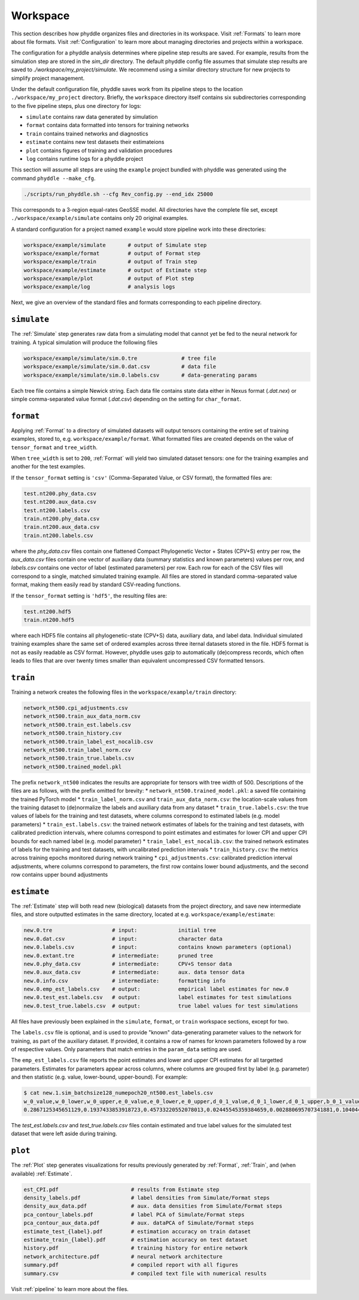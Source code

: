 .. _Workspace:

Workspace
=========

This section describes how phyddle organizes files and directories in its
workspace. Visit :ref:`Formats` to learn more about file formats. Visit
:ref:`Configuration` to learn more about managing directories and projects
within a workspace.

The configuration for a phyddle analysis determines where pipeline step results
are saved. For example, results from the simulation step are stored in the
`sim_dir` directory. The default phyddle config file assumes that simulate
step results are saved to `./workspace/my_project/simulate`. We recommend
using a similar directory structure for new projects to simplify project 
management.   

Under the default configuration file, phyddle saves work from its pipeline
steps to the location ``./workspace/my_project`` directory. Briefly, the
``workspace`` directory itself contains six subdirectories corresponding to
the five pipeline steps, plus one directory for logs:

* ``simulate`` contains raw data generated by simulation
* ``format`` contains data formatted into tensors for training networks
* ``train`` contains trained networks and diagnostics
* ``estimate`` contains new test datasets their estimateions
* ``plot`` contains figures of training and validation procedures
* ``log`` contains runtime logs for a phyddle project

This section will assume all steps are using the ``example`` project
bundled with phyddle was generated using the command ``phyddle --make_cfg``.

.. code-block::

    ./scripts/run_phyddle.sh --cfg Rev_config.py --end_idx 25000
    
This corresponds to a 3-region equal-rates GeoSSE model. All directories have
the complete file set, except ``./workspace/example/simulate`` contains only
20 original examples.

A standard configuration for a project named ``example`` would store pipeline
work into these directories:

.. code-block:: shell

	workspace/example/simulate       # output of Simulate step
	workspace/example/format         # output of Format step
	workspace/example/train          # output of Train step
	workspace/example/estimate       # output of Estimate step
	workspace/example/plot           # output of Plot step
	workspace/example/log            # analysis logs

Next, we give an overview of the standard files and formats corresponding to
each pipeline directory.


``simulate``
------------

The :ref:`Simulate` step generates raw data from a simulating model that cannot
yet be fed to the neural network for training. A typical simulation will
produce the following files

.. code-block:: shell

    workspace/example/simulate/sim.0.tre              # tree file
    workspace/example/simulate/sim.0.dat.csv          # data file
    workspace/example/simulate/sim.0.labels.csv       # data-generating params

Each tree file contains a simple Newick string. Each data file contains state
data either in Nexus format (`.dat.nex`) or simple comma-separated value format
(`.dat.csv`) depending on the setting for ``char_format``.

``format``
----------

Applying :ref:`Format` to a directory of simulated datasets will output
tensors containing the entire set of training examples, stored to, e.g.
``workspace/example/format``. What formatted files are created depends on
the value of ``tensor_format`` and ``tree_width``.

When ``tree_width`` is set to ``200``, :ref:`Format` will yield two simulated
dataset tensors: one for the training examples and another for the test
examples.

If the ``tensor_format`` setting is ``'csv'`` (Comma-Separated Value, or CSV
format), the formatted files are:

.. code-block:: shell
    
    test.nt200.phy_data.csv
    test.nt200.aux_data.csv
    test.nt200.labels.csv
    train.nt200.phy_data.csv
    train.nt200.aux_data.csv
    train.nt200.labels.csv

where the `phy_data.csv` files contain one flattened Compact Phylogenetic Vector +
States (CPV+S) entry per row, the `aux_data.csv` files contain one vector of
auxiliary data (summary statistics and known parameters) values per row, and
`labels.csv` contains one vector of label (estimated parameters) per row. Each
row for each of the CSV files will correspond to a single, matched simulated
training example. All files are stored in standard comma-separated value
format, making them easily read by standard CSV-reading functions.

If the ``tensor_format`` setting is ``'hdf5'``, the resulting files are:

.. code-block:: shell
    
    test.nt200.hdf5
    train.nt200.hdf5

where each HDF5 file contains all phylogenetic-state (CPV+S) data, auxiliary
data, and label data. Individual simulated training examples share the same
set of ordered examples across three iternal datasets stored in the file. HDF5
format is not as easily readable as CSV format. However, phyddle uses gzip
to automatically (de)compress records, which often leads to files that are
over twenty times smaller than equivalent uncompressed CSV formatted tensors.


``train``
---------

Training a network creates the following files in the ``workspace/example/train``
directory:

.. code-block:: shell

    network_nt500.cpi_adjustments.csv
    network_nt500.train_aux_data_norm.csv
    network_nt500.train_est.labels.csv
    network_nt500.train_history.csv
    network_nt500.train_label_est_nocalib.csv
    network_nt500.train_label_norm.csv
    network_nt500.train_true.labels.csv
    network_nt500.trained_model.pkl

The prefix ``network_nt500`` indicates the results are appropriate for tensors
with tree width of 500. Descriptions of the files are as follows, with the prefix omitted for brevity:
* ``network_nt500.trained_model.pkl``: a saved file containing the trained PyTorch model
* ``train_label_norm.csv`` and ``train_aux_data_norm.csv``: the location-scale values from the training dataset to (de)normalize the labels and auxiliary data from any dataset
* ``train_true.labels.csv``: the true values of labels for the training and test datasets, where columns correspond to estimated labels (e.g. model parameters)
* ``train_est.labels.csv``: the trained network estimates of labels for the training and test datasets, with calibrated prediction intervals, where columns correspond to point estimates and estimates for lower CPI and upper CPI bounds for each named label (e.g. model parameter)
* ``train_label_est_nocalib.csv``: the trained network estimates of labels for the training and test datasets, with uncalibrated prediction intervals
* ``train_history.csv``: the metrics across training epochs monitored during network training
* ``cpi_adjustments.csv``: calibrated prediction interval adjustments, where columns correspond to parameters, the first row contains lower bound adjustments, and the second row contains upper bound adjustments


``estimate``
------------

The :ref:`Estimate` step will both read new (biological) datasets from the
project directory, and save new intermediate files, and store outputted
estimates in the same directory, located at e.g. 
``workspace/example/estimate``:

.. code-block:: shell

    new.0.tre                   # input:             initial tree
    new.0.dat.csv               # input:             character data
    new.0.labels.csv            # input:             contains known parameters (optional)
    new.0.extant.tre            # intermediate:      pruned tree                                
    new.0.phy_data.csv          # intermediate:      CPV+S tensor data 
    new.0.aux_data.csv          # intermediate:      aux. data tensor data 
    new.0.info.csv              # intermediate:      formatting info
    new.0.emp_est_labels.csv    # output:            empirical label estimates for new.0
    new.0.test_est.labels.csv   # output:            label estimates for test simulations
    new.0.test_true.labels.csv  # output:            true label values for test simulations

All files have previously been explained in the ``simulate``, ``format``,
or ``train`` workspace sections, except for two.

The ``labels.csv`` file is optional, and is used to provide "known"
data-generating parameter values to the network for training, as part of the
auxiliary dataset. If provided, it contains a row of names for known parameters
followed by a row of respective values. Only parameters that match entries in
the ``param_data`` setting are used.

The ``emp_est_labels.csv`` file reports the point estimates and lower and upper
CPI estimates for all targetted parameters. Estimates for parameters appear
across columns, where columns are grouped first by label (e.g. parameter) and
then statistic (e.g. value, lower-bound, upper-bound). For example:

.. code-block:: shell

   $ cat new.1.sim_batchsize128_numepoch20_nt500.est_labels.csv
   w_0_value,w_0_lower,w_0_upper,e_0_value,e_0_lower,e_0_upper,d_0_1_value,d_0_1_lower,d_0_1_upper,b_0_1_value,b_0_1_lower,b_0_1_upper
   0.2867125345651129,0.1937433853918723,0.45733220552078013,0.02445545359384659,0.002880695707341881,0.10404499205878459,0.4502031713887769,0.1966340488593367,0.5147956690178682,0.06199703190510973,0.0015074254823161301,0.27544015163806645


The `test_est.labels.csv` and `test_true.labels.csv` files contain estimated
and true label values for the simulated test dataset that were left aside
during training.


``plot``
--------

The :ref:`Plot` step generates visualizations for results previously generated
by :ref:`Format`, :ref:`Train`, and (when available) :ref:`Estimate`. 

.. code-block:: shell
    
    est_CPI.pdf                       # results from Estimate step
    density_labels.pdf                # label densities from Simulate/Format steps
    density_aux_data.pdf              # aux. data densities from Simulate/Format steps
    pca_contour_labels.pdf            # label PCA of Simulate/Format steps
    pca_contour_aux_data.pdf          # aux. dataPCA of Simulate/Format steps
    estimate_test_{label}.pdf         # estimation accuracy on train dataset     
    estimate_train_{label}.pdf        # estimation accuracy on test dataset
    history.pdf                       # training history for entire network
    network_architecture.pdf          # neural network architecture
    summary.pdf                       # compiled report with all figures
    summary.csv                       # compiled text file with numerical results

Visit :ref:`pipeline` to learn more about the files.
    
